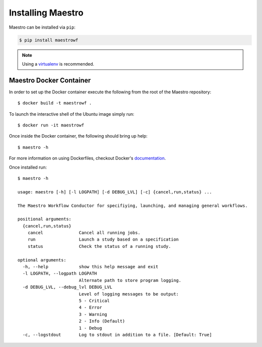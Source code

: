 Installing Maestro
==================

Maestro can be installed via ``pip``:

.. code:: bash

    $ pip install maestrowf

.. note:: Using a `virtualenv <https://virtualenv.pypa.io/en/stable/>`_ is recommended.


Maestro Docker Container
************************

In order to set up the Docker container execute the following from the root of the Maestro repository::

    $ docker build -t maestrowf .

To launch the interactive shell of the Ubuntu image simply run::

    $ docker run -it maestrowf

Once inside the Docker container, the following should bring up help::

    $ maestro -h

For more information on using Dockerfiles, checkout Docker's `documentation <https://docs.docker.com/engine/reference/builder/>`_.


Once installed run::

    $ maestro -h

    usage: maestro [-h] [-l LOGPATH] [-d DEBUG_LVL] [-c] {cancel,run,status} ...

    The Maestro Workflow Conductor for specifiying, launching, and managing general workflows.

    positional arguments:
      {cancel,run,status}
        cancel              Cancel all running jobs.
        run                 Launch a study based on a specification
        status              Check the status of a running study.

    optional arguments:
      -h, --help            show this help message and exit
      -l LOGPATH, --logpath LOGPATH
                            Alternate path to store program logging.
      -d DEBUG_LVL, --debug_lvl DEBUG_LVL
                            Level of logging messages to be output:
                            5 - Critical
                            4 - Error
                            3 - Warning
                            2 - Info (Default)
                            1 - Debug
      -c, --logstdout       Log to stdout in addition to a file. [Default: True]
